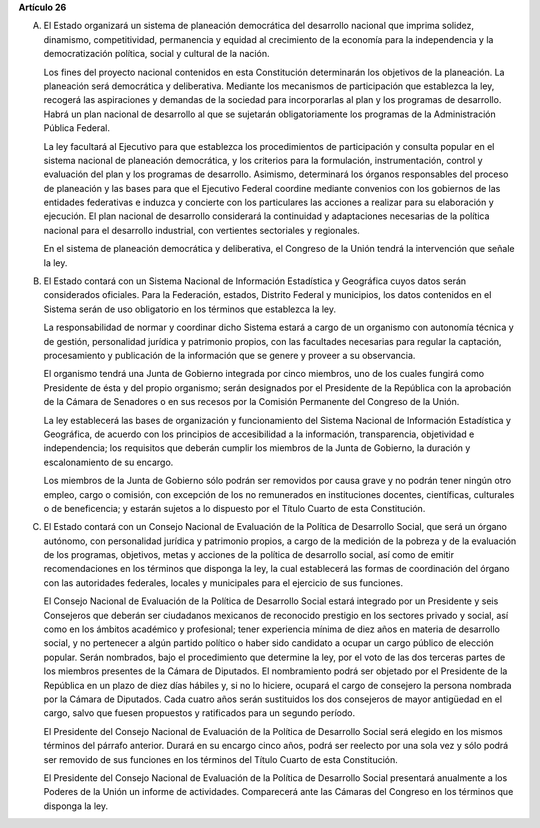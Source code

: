 **Artículo 26**

A. El Estado organizará un sistema de planeación democrática del
   desarrollo nacional que imprima solidez, dinamismo, competitividad,
   permanencia y equidad al crecimiento de la economía para la
   independencia y la democratización política, social y cultural de la
   nación.

   Los fines del proyecto nacional contenidos en esta Constitución
   determinarán los objetivos de la planeación. La planeación será
   democrática y deliberativa. Mediante los mecanismos de participación
   que establezca la ley, recogerá las aspiraciones y demandas de la
   sociedad para incorporarlas al plan y los programas de desarrollo.
   Habrá un plan nacional de desarrollo al que se sujetarán
   obligatoriamente los programas de la Administración Pública Federal.

   La ley facultará al Ejecutivo para que establezca los procedimientos
   de participación y consulta popular en el sistema nacional de
   planeación democrática, y los criterios para la formulación,
   instrumentación, control y evaluación del plan y los programas de
   desarrollo. Asimismo, determinará los órganos responsables del
   proceso de planeación y las bases para que el Ejecutivo Federal
   coordine mediante convenios con los gobiernos de las entidades
   federativas e induzca y concierte con los particulares las acciones a
   realizar para su elaboración y ejecución. El plan nacional de
   desarrollo considerará la continuidad y adaptaciones necesarias de la
   política nacional para el desarrollo industrial, con vertientes
   sectoriales y regionales.

   En el sistema de planeación democrática y deliberativa, el Congreso
   de la Unión tendrá la intervención que señale la ley.

B. El Estado contará con un Sistema Nacional de Información Estadística
   y Geográfica cuyos datos serán considerados oficiales. Para la
   Federación, estados, Distrito Federal y municipios, los datos
   contenidos en el Sistema serán de uso obligatorio en los términos que
   establezca la ley.

   La responsabilidad de normar y coordinar dicho Sistema estará a cargo
   de un organismo con autonomía técnica y de gestión, personalidad
   jurídica y patrimonio propios, con las facultades necesarias para
   regular la captación, procesamiento y publicación de la información
   que se genere y proveer a su observancia.

   El organismo tendrá una Junta de Gobierno integrada por cinco
   miembros, uno de los cuales fungirá como Presidente de ésta y del
   propio organismo; serán designados por el Presidente de la República
   con la aprobación de la Cámara de Senadores o en sus recesos por la
   Comisión Permanente del Congreso
   de la Unión.

   La ley establecerá las bases de organización y funcionamiento del
   Sistema Nacional de Información Estadística y Geográfica, de acuerdo con
   los principios de accesibilidad a la información, transparencia,
   objetividad e independencia; los requisitos que deberán cumplir los
   miembros de la Junta de Gobierno, la duración y escalonamiento de su
   encargo.

   Los miembros de la Junta de Gobierno sólo podrán ser removidos por
   causa grave y no podrán tener ningún otro empleo, cargo o comisión,
   con excepción de los no remunerados en instituciones docentes,
   científicas, culturales o de beneficencia; y estarán sujetos a lo
   dispuesto por el Título Cuarto de esta Constitución.

C. El Estado contará con un Consejo Nacional de Evaluación de la
   Política de Desarrollo Social, que será un órgano autónomo, con
   personalidad jurídica y patrimonio propios, a cargo de la medición de
   la pobreza y de la evaluación de los programas, objetivos, metas y
   acciones de la política de desarrollo social, así como de emitir
   recomendaciones en los términos que disponga la ley, la cual
   establecerá las formas de coordinación del órgano con las autoridades
   federales, locales y municipales para el ejercicio de sus funciones.

   El Consejo Nacional de Evaluación de la Política de Desarrollo Social
   estará integrado por un Presidente y seis Consejeros que deberán ser
   ciudadanos mexicanos de reconocido prestigio en los sectores privado
   y social, así como en los ámbitos académico y profesional; tener
   experiencia mínima de diez años en materia de desarrollo social, y no
   pertenecer a algún partido político o haber sido candidato a ocupar
   un cargo público de elección popular. Serán nombrados, bajo el
   procedimiento que determine la ley, por el voto de las dos terceras
   partes de los miembros presentes de la Cámara de Diputados. El
   nombramiento podrá ser objetado por el Presidente de la República en
   un plazo de diez días hábiles y, si no lo hiciere, ocupará el cargo
   de consejero la persona nombrada por la Cámara de Diputados. Cada
   cuatro años serán sustituidos los dos consejeros de mayor antigüedad
   en el cargo, salvo que fuesen propuestos y ratificados para un
   segundo período.

   El Presidente del Consejo Nacional de Evaluación de la Política de
   Desarrollo Social será elegido en los mismos términos del párrafo
   anterior. Durará en su encargo cinco años, podrá ser reelecto por una
   sola vez y sólo podrá ser removido de sus funciones en los términos
   del Título Cuarto de esta Constitución.

   El Presidente del Consejo Nacional de Evaluación de la Política de
   Desarrollo Social presentará anualmente a los Poderes de la Unión un
   informe de actividades. Comparecerá ante las Cámaras del Congreso en
   los términos que disponga la ley.
